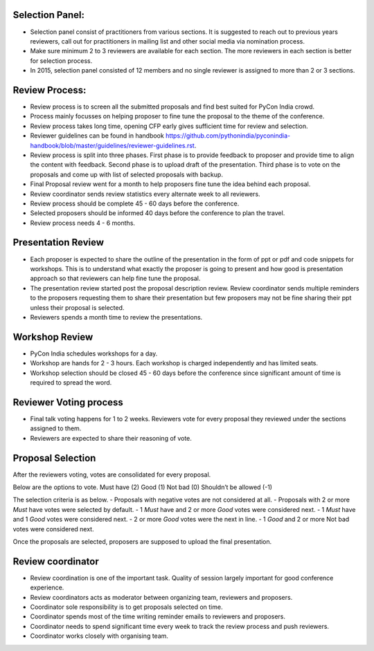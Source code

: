 Selection Panel:
----------------

- Selection panel consist of practitioners from various sections. It is suggested to reach out to previous years reviewers, call out for practitioners in mailing list and other social media via nomination process.
- Make sure minimum 2 to 3 reviewers are available for each section. The more reviewers in each section is better for selection process.
- In 2015, selection panel consisted of 12 members and no single reviewer is assigned to more than 2 or 3 sections.

Review Process:
---------------

- Review process is to screen all the submitted proposals and find best suited for PyCon India crowd.
- Process mainly focusses on helping proposer to fine tune the proposal to the theme of the conference.
- Review process takes long time, opening CFP early gives sufficient time for review and selection.
- Reviewer guidelines can be found in handbook https://github.com/pythonindia/pyconindia-handbook/blob/master/guidelines/reviewer-guidelines.rst.
- Review process is split into three phases. First phase is to provide feedback to proposer and provide time to align the content with feedback. Second phase is to upload draft of the presentation. Third phase is to vote on the proposals and come up with list of selected proposals with backup.
- Final Proposal review went for a month to help proposers fine tune the idea behind each proposal.
- Review coordinator sends review statistics every alternate week to all reviewers.
- Review process should be complete 45 - 60 days before the conference.
- Selected proposers should be informed 40 days before the conference to plan the travel.
- Review process needs 4 - 6 months.

Presentation Review
------------------
- Each proposer is expected to share the outline of the presentation in the form of ppt or pdf and code snippets for workshops. This is to understand what exactly the proposer is going to present and how good is presentation approach so that reviewers can help fine tune the proposal.
- The presentation review started post the proposal description review. Review coordinator sends multiple reminders to the proposers requesting them to share their presentation but few proposers may not be fine sharing their ppt unless their proposal is selected.
- Reviewers spends a month time to review the presentations.

Workshop Review
-----------
- PyCon India schedules workshops for a day.
- Workshop are hands for 2 - 3 hours. Each workshop is charged independently and has limited seats.
- Workshop selection should be closed 45 - 60 days before the conference since significant amount of time is required to spread the word.


Reviewer Voting process
----------------
- Final talk voting happens for 1 to 2 weeks. Reviewers vote for every proposal they reviewed under the sections assigned to them.
- Reviewers are expected to share their reasoning of vote.

Proposal Selection
-----

After the reviewers voting, votes are consolidated for every proposal.

Below are the options to vote.
Must have (2)
Good (1)
Not bad (0)
Shouldn’t be allowed (-1)

The selection criteria is as below.
- Proposals with negative votes are not considered at all.
- Proposals with 2 or more `Must` have votes were selected by default.
- 1 `Must` have and 2 or more `Good` votes were considered next.
- 1 `Must` have and 1 `Good` votes were considered next.
- 2 or more `Good` votes were the next in line.
- 1 `Good` and 2 or more Not bad votes were considered next.

Once the proposals are selected, proposers are supposed to upload the final presentation.

Review coordinator
-----
- Review coordination is one of the important task. Quality of session largely important for good conference experience.
- Review coordinators acts as moderator between organizing team, reviewers and proposers.
- Coordinator sole responsibility is to get proposals selected on time.
- Coordinator spends most of the time writing reminder emails to reviewers and proposers.
- Coordinator needs to spend significant time every week to track the review process and push reviewers.
- Coordinator works closely with organising team.
